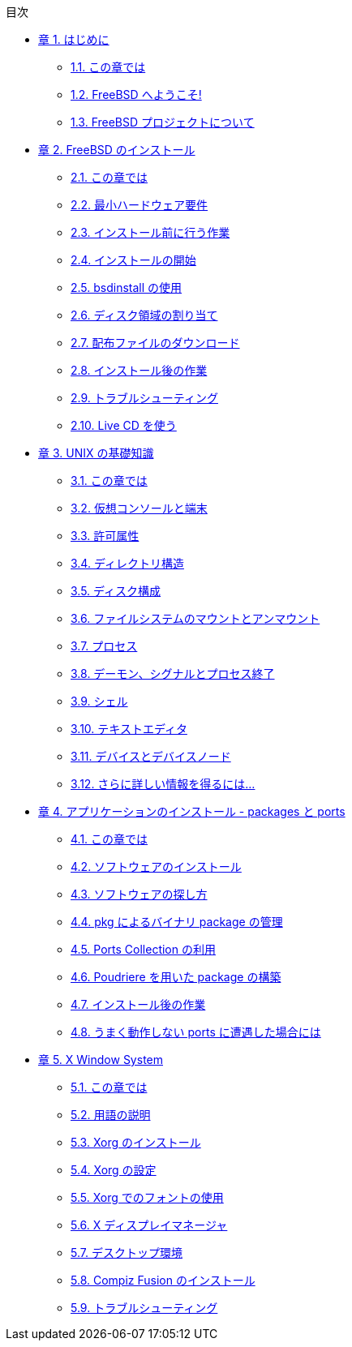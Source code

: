 // Code generated by the FreeBSD Documentation toolchain. DO NOT EDIT.
// Please don't change this file manually but run `make` to update it.
// For more information, please read the FreeBSD Documentation Project Primer

[.toc]
--
[.toc-title]
目次

* link:../introduction[章 1. はじめに]
** link:../introduction/#introduction-synopsis[1.1. この章では]
** link:../introduction/#nutshell[1.2. FreeBSD へようこそ!]
** link:../introduction/#history[1.3. FreeBSD プロジェクトについて]
* link:../bsdinstall[章 2. FreeBSD のインストール]
** link:../bsdinstall/#bsdinstall-synopsis[2.1. この章では]
** link:../bsdinstall/#bsdinstall-hardware[2.2. 最小ハードウェア要件]
** link:../bsdinstall/#bsdinstall-pre[2.3. インストール前に行う作業]
** link:../bsdinstall/#bsdinstall-start[2.4. インストールの開始]
** link:../bsdinstall/#using-bsdinstall[2.5. bsdinstall の使用]
** link:../bsdinstall/#bsdinstall-partitioning[2.6. ディスク領域の割り当て]
** link:../bsdinstall/#bsdinstall-fetching-distribution[2.7. 配布ファイルのダウンロード]
** link:../bsdinstall/#bsdinstall-post[2.8. インストール後の作業]
** link:../bsdinstall/#bsdinstall-install-trouble[2.9. トラブルシューティング]
** link:../bsdinstall/#using-live-cd[2.10. Live CD を使う]
* link:../basics[章 3. UNIX の基礎知識]
** link:../basics/#basics-synopsis[3.1. この章では]
** link:../basics/#consoles[3.2. 仮想コンソールと端末]
** link:../basics/#permissions[3.3. 許可属性]
** link:../basics/#dirstructure[3.4. ディレクトリ構造]
** link:../basics/#disk-organization[3.5. ディスク構成]
** link:../basics/#mount-unmount[3.6. ファイルシステムのマウントとアンマウント]
** link:../basics/#basics-processes[3.7. プロセス]
** link:../basics/#basics-daemons[3.8. デーモン、シグナルとプロセス終了]
** link:../basics/#shells[3.9. シェル]
** link:../basics/#editors[3.10. テキストエディタ]
** link:../basics/#basics-devices[3.11. デバイスとデバイスノード]
** link:../basics/#basics-more-information[3.12. さらに詳しい情報を得るには...]
* link:../ports[章 4. アプリケーションのインストール - packages と ports]
** link:../ports/#ports-synopsis[4.1. この章では]
** link:../ports/#ports-overview[4.2. ソフトウェアのインストール]
** link:../ports/#ports-finding-applications[4.3. ソフトウェアの探し方]
** link:../ports/#pkgng-intro[4.4. pkg によるバイナリ package の管理]
** link:../ports/#ports-using[4.5. Ports Collection の利用]
** link:../ports/#ports-poudriere[4.6. Poudriere を用いた package の構築]
** link:../ports/#ports-nextsteps[4.7. インストール後の作業]
** link:../ports/#ports-broken[4.8. うまく動作しない ports に遭遇した場合には]
* link:../x11[章 5. X Window System]
** link:../x11/#x11-synopsis[5.1. この章では]
** link:../x11/#x-understanding[5.2. 用語の説明]
** link:../x11/#x-install[5.3. Xorg のインストール]
** link:../x11/#x-config[5.4. Xorg の設定]
** link:../x11/#x-fonts[5.5. Xorg でのフォントの使用]
** link:../x11/#x-xdm[5.6. X ディスプレイマネージャ]
** link:../x11/#x11-wm[5.7. デスクトップ環境]
** link:../x11/#x-compiz-fusion[5.8. Compiz Fusion のインストール]
** link:../x11/#x11-troubleshooting[5.9. トラブルシューティング]
--
